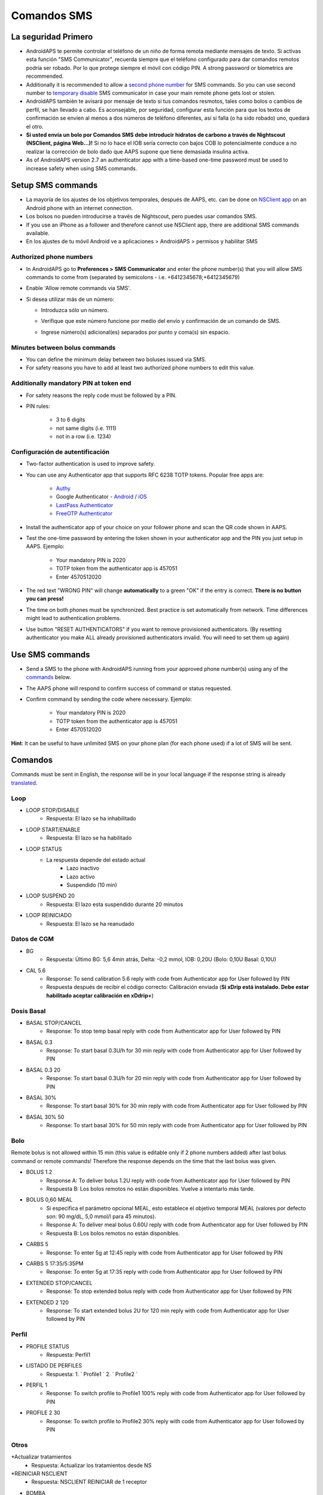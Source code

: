 Comandos SMS
**************************************************
La seguridad Primero
==================================================
* AndroidAPS te permite controlar el teléfono de un niño de forma remota mediante mensajes de texto. Si activas esta función "SMS Communicator", recuerda siempre que el teléfono configurado para dar comandos remotos podría ser robado. Por lo que protege siempre el móvil con código PIN. A strong password or biometrics are recommended.
* Additionally it is recommended to allow a `second phone number <#authorized-phone-numbers>`_ for SMS commands. So you can use second number to `temporary disable <#other>`_ SMS communicator in case your main remote phone gets lost or stolen.
* AndroidAPS también te avisará por mensaje de texto si tus comandos resmotos, tales como bolos o cambios de perfil, se han llevado a cabo. Es aconsejable, por seguridad, configurar esta función para que los textos de confirmación se envíen al menos a dos números de teléfono diferentes, así si falla (o ha sido robado) uno, quedará el otro.
* **Si usted envia un bolo por Comandos SMS debe introducir hidratos de carbono a través de Nightscout (NSClient, página Web...)!** Si no lo hace el IOB sería correcto con bajos COB lo potencialmente conduce a no realizar la corrección de bolo dado que AAPS supone que tiene demasiada insulina activa.
* As of AndroidAPS version 2.7 an authenticator app with a time-based one-time password must be used to increase safety when using SMS commands.

Setup SMS commands
==================================================

.. image:: ../images/SMSCommandsSetup.png
  :alt: Configuración de comandos SMS
      
* La mayoría de los ajustes de los objetivos temporales, después de AAPS, etc. can be done on `NSClient app <../Children/Children.html>`_ on an Android phone with an internet connection.
* Los bolsos no pueden introducirse a través de Nightscout, pero puedes usar comandos SMS.
* If you use an iPhone as a follower and therefore cannot use NSClient app, there are additional SMS commands available.

* En los ajustes de tu móvil Android ve a aplicaciones > AndroidAPS > permisos y habilitar SMS

Authorized phone numbers
-------------------------------------------------
* In AndroidAPS go to **Preferences > SMS Communicator** and enter the phone number(s) that you will allow SMS commands to come from (separated by semicolons - i.e. +6412345678;+6412345679) 
* Enable 'Allow remote commands via SMS'.
* Si desea utilizar más de un número:

  * Introduzca sólo un número.
  * Verifique que este número funcione por medio del envío y confirmación de un comando de SMS.
  * Ingrese número(s) adicional(es) separados por punto y coma(s) sin espacio.
  
    .. image:: ../images/SMSCommandsSetupSpace2.png
      :alt: SMS Commands Setup multiple numbers

Minutes between bolus commands
-------------------------------------------------
* You can define the minimum delay between two boluses issued via SMS.
* For safety reasons you have to add at least two authorized phone numbers to edit this value.

Additionally mandatory PIN at token end
-------------------------------------------------
* For safety reasons the reply code must be followed by a PIN.
* PIN rules:

   * 3 to 6 digits
   * not same digits (i.e. 1111)
   * not in a row (i.e. 1234)

Configuración de autentificación
-------------------------------------------------
* Two-factor authentication is used to improve safety.
* You can use any Authenticator app that supports RFC 6238 TOTP tokens. Popular free apps are:

   * `Authy <https://authy.com/download/>`_
   * Google Authenticator - `Android <https://play.google.com/store/apps/details?id=com.google.android.apps.authenticator2>`_ / `iOS <https://apps.apple.com/de/app/google-authenticator/id388497605>`_
   * `LastPass Authenticator <https://lastpass.com/auth/>`_
   * `FreeOTP Authenticator <https://freeotp.github.io/>`_

* Install the authenticator app of your choice on your follower phone and scan the QR code shown in AAPS.
* Test the one-time password by entering the token shown in your authenticator app and the PIN you just setup in AAPS. Ejemplo:

   * Your mandatory PIN is 2020
   * TOTP token from the authenticator app is 457051
   * Enter 4570512020
   
* The red text "WRONG PIN" will change **automatically** to a green "OK" if the entry is correct. **There is no button you can press!**
* The time on both phones must be synchronized. Best practice is set automatically from network. Time differences might lead to authentication problems.
* Use button "RESET AUTHENTICATORS" if you want to remove provisioned authenticators.  (By resetting authenticator you make ALL already provisioned authenticators invalid. You will need to set them up again)

Use SMS commands
==================================================
* Send a SMS to the phone with AndroidAPS running from your approved phone number(s) using any of the `commands <../Children/SMS-Commands.html#commands>`_ below. 
* The AAPS phone will respond to confirm success of command or status requested. 
* Confirm command by sending the code where necessary. Ejemplo:

   * Your mandatory PIN is 2020
   * TOTP token from the authenticator app is 457051
   * Enter 4570512020

**Hint**: It can be useful to have unlimited SMS on your phone plan (for each phone used) if a lot of SMS will be sent.

Comandos
==================================================
Commands must be sent in English, the response will be in your local language if the response string is already `translated <../translations.html#translate-strings-for-androidaps-app>`_.

.. image:: ../images/SMSCommands.png
  :alt: Ejemplo de comandos SMS

Loop
--------------------------------------------------
* LOOP STOP/DISABLE
   * Respuesta: El lazo se ha inhabilitado
* LOOP START/ENABLE
   * Respuesta: El lazo se ha habilitado
* LOOP STATUS
   * La respuesta depende del estado actual
      * Lazo inactivo
      * Lazo activo
      * Suspendido (10 min)
* LOOP SUSPEND 20
   * Respuesta: El lazo esta suspendido durante 20 minutos
* LOOP REINICIADO
   * Respuesta: El lazo se ha reanudado

Datos de CGM
--------------------------------------------------
* BG
   * Respuesta: Último BG: 5,6 4min atrás, Delta: -0,2 mmol, IOB: 0,20U (Bolo: 0,10U Basal: 0,10U)
* CAL 5.6
   * Response: To send calibration 5.6 reply with code from Authenticator app for User followed by PIN
   * Respuesta después de recibir el código correcto: Calibración enviada (**Si xDrip está instalado. Debe estar habilitado aceptar calibración en xDdrip+**)

Dosis Basal
--------------------------------------------------
* BASAL STOP/CANCEL
   * Response: To stop temp basal reply with code from Authenticator app for User followed by PIN
* BASAL 0.3
   * Response: To start basal 0.3U/h for 30 min reply with code from Authenticator app for User followed by PIN
* BASAL 0.3 20
   * Response: To start basal 0.3U/h for 20 min reply with code from Authenticator app for User followed by PIN
* BASAL 30%
   * Response: To start basal 30% for 30 min reply with code from Authenticator app for User followed by PIN
* BASAL 30% 50
   * Response: To start basal 30% for 50 min reply with code from Authenticator app for User followed by PIN

Bolo
--------------------------------------------------
Remote bolus is not allowed within 15 min (this value is editable only if 2 phone numbers added) after last bolus command or remote commands! Therefore the response depends on the time that the last bolus was given.

* BOLUS 1.2
   * Response A: To deliver bolus 1.2U reply with code from Authenticator app for User followed by PIN
   * Respuesta B: Los bolos remotos no están disponibles. Vuelve a intentarlo más tarde.
* BOLUS 0,60 MEAL
   * Si especifica el parámetro opcional MEAL, esto establece el objetivo temporal MEAL (valores por defecto son: 90 mg/dL, 5,0 mmol/l para 45 minutos).
   * Response A: To deliver meal bolus 0.60U reply with code from Authenticator app for User followed by PIN
   * Respuesta B: Los bolos remotos no están disponibles. 
* CARBS 5
   * Response: To enter 5g at 12:45 reply with code from Authenticator app for User followed by PIN
* CARBS 5 17:35/5:35PM
   * Response: To enter 5g at 17:35 reply with code from Authenticator app for User followed by PIN
* EXTENDED STOP/CANCEL
   * Response: To stop extended bolus reply with code from Authenticator app for User followed by PIN
* EXTENDED 2 120
   * Response: To start extended bolus 2U for 120 min reply with code from Authenticator app for User followed by PIN

Perfil
--------------------------------------------------
* PROFILE STATUS
   * Respuesta: Perfil1
* LISTADO DE PERFILES
   * Respuesta: 1. ` Profile1 ` 2. ` Profile2 `
* PERFIL 1
   * Response: To switch profile to Profile1 100% reply with code from Authenticator app for User followed by PIN
* PROFILE 2 30
   * Response: To switch profile to Profile2 30% reply with code from Authenticator app for User followed by PIN

Otros
--------------------------------------------------
*Actualizar tratamientos
   * Respuesta: Actualizar los tratamientos desde NS
*REINICIAR NSCLIENT
   * Respuesta: NSCLIENT REINICIAR de 1 receptor
* BOMBA
   * Response: Last conn: 1 min ago Temp: 0.00U/h @11:38 5/30min IOB: 0.5U Reserv: 34U Batt: 100
* PUMP CONNECT
   * Response: Pump reconnected
* PUMP DISCONNECT *30*
   * Response: To disconnect pump for *30* minutes reply with code from Authenticator app for User followed by PIN
* SMS DISHABILITADO/STOP
   * Respuesta: Para inhabilitar la respuesta de servicio remoto de SMS responda con el código Any. Ten en cuenta que puedes reactivarlo directamente desde el smartphone maestro AAPS solamente.
* TARGET MEAL/ACTIVITY/HYPO   
   * Response: To set the Temp Target MEAL/ACTIVITY/HYPO reply with code from Authenticator app for User followed by PIN
* TARGET STOP/CANCEL   
   * Response: To cancel Temp Target reply with code from Authenticator app for User followed by PIN
* AYUDA
   * Respuesta: BG, LOOP, TRATAMIENTOS, .....
* AYUDA BOLUS
   * Respuesta: BOLUS 1.2 BOLUS 1.2 MEAL

Solución de problemas
==================================================
Múltiples SMS
--------------------------------------------------
Si recibe el mismo mensaje una y otra vez (es decir, cambio de perfil) probablemente hayas establecido un circulo con otras apps. Podría ser con xDrip +, por ejemplo. If so, please make sure that xDrip+ (or any other app) does not upload treatments to NS. 

If the other app is installed on multiple phones make sure to deactivate upload on all of them.

Los comandos SMS no funcionan en los teléfonos de Samsung
--------------------------------------------------
Hubo un reporte sobre los comandos de SMS que se detenían después de una actualización en el teléfono Galaxy S10. Could be solved by disabling 'send as chat message'.

.. image:: ../images/SMSdisableChat.png
  :alt: Desactivar SMS como mensaje de chat
